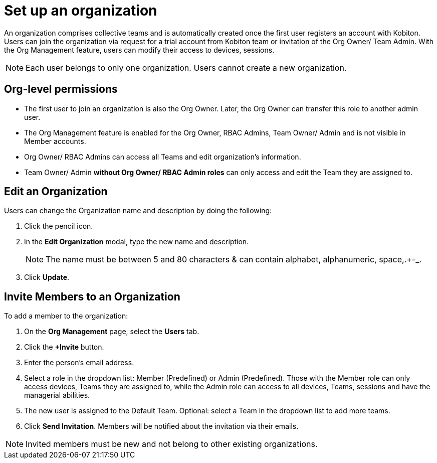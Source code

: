 = Set up an organization
:navtitle: Set up an organization

An organization comprises collective teams and is automatically created once the first user registers an account with Kobiton. Users can join the organization via request for a trial account from Kobiton team or invitation of the Org Owner/ Team Admin. With the Org Management feature, users can  modify their access to devices, sessions.

NOTE: Each user belongs to only one organization. Users cannot create a new organization.

== Org-level permissions
* The first user to join an organization is also the Org Owner. Later, the Org Owner can transfer this role to another admin user.

* The Org Management feature is enabled for the Org Owner, RBAC Admins, Team Owner/ Admin and is not visible in Member accounts.

* Org Owner/ RBAC Admins can access all Teams and edit organization’s information.

* Team Owner/ Admin *without Org Owner/ RBAC Admin roles* can only access and edit the Team they are assigned to.

== Edit an Organization

Users can change the Organization name and description by doing the following:

1. Click the pencil icon.

2. In the *Edit Organization* modal, type the new name and description.
+
NOTE: The name must be between 5 and 80 characters & can contain alphabet, alphanumeric, space,.+-_.
+
3. Click *Update*.

== Invite Members to an Organization

To add a member to the organization:

1. On the *Org Management* page, select the *Users* tab.

2. Click the *+Invite* button.

3. Enter the person’s email address.

4. Select a role in the dropdown list: Member (Predefined) or Admin (Predefined). Those with the Member role can only access devices, Teams they are assigned to, while the Admin role can access to all devices, Teams, sessions and have the managerial abilities.

5. The new user is assigned to the Default Team. Optional: select a Team in the dropdown list to add more teams.

6. Click *Send Invitation*. Members will be notified about the invitation via their emails.

NOTE: Invited members must be new and not belong to other existing organizations.



